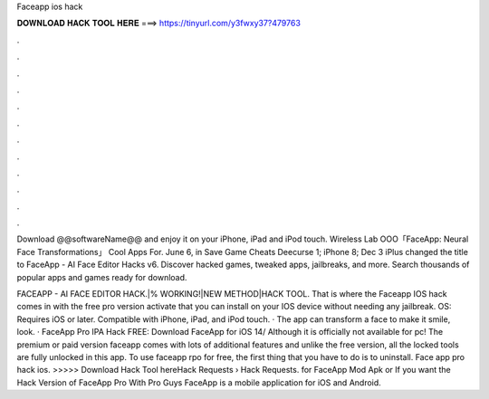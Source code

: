 Faceapp ios hack



𝐃𝐎𝐖𝐍𝐋𝐎𝐀𝐃 𝐇𝐀𝐂𝐊 𝐓𝐎𝐎𝐋 𝐇𝐄𝐑𝐄 ===> https://tinyurl.com/y3fwxy37?479763



.



.



.



.



.



.



.



.



.



.



.



.

Download @@softwareName@@ and enjoy it on your iPhone, iPad and iPod touch. Wireless Lab OOO「FaceApp: Neural Face Transformations」 Cool Apps For. June 6, in Save Game Cheats Deecurse 1; iPhone 8; Dec 3 iPlus changed the title to FaceApp - AI Face Editor Hacks v6. Discover hacked games, tweaked apps, jailbreaks, and more. Search thousands of popular apps and games ready for download.

FACEAPP - AI FACE EDITOR HACK.|% WORKING!|NEW METHOD|HACK TOOL. That is where the Faceapp IOS hack comes in with the free pro version activate that you can install on your IOS device without needing any jailbreak. OS: Requires iOS or later. Compatible with iPhone, iPad, and iPod touch. · The app can transform a face to make it smile, look. · FaceApp Pro IPA Hack FREE: Download FaceApp for iOS 14/ Although it is officially not available for pc! The premium or paid version faceapp comes with lots of additional features and unlike the free version, all the locked tools are fully unlocked in this app. To use faceapp rpo for free, the first thing that you have to do is to uninstall. Face app pro hack ios. >>>>> Download Hack Tool hereHack Requests › Hack Requests. for FaceApp Mod Apk or If you want the Hack Version of FaceApp Pro With Pro Guys FaceApp is a mobile application for iOS and Android.
